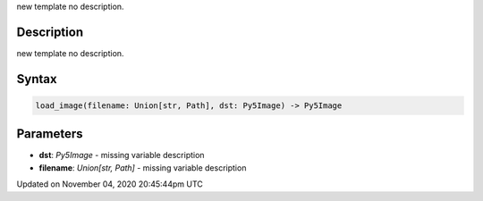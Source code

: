 .. title: load_image()
.. slug: sketch_load_image
.. date: 2020-11-04 20:45:44 UTC+00:00
.. tags:
.. category:
.. link:
.. description: py5 load_image() documentation
.. type: text

new template no description.

Description
===========

new template no description.

Syntax
======

.. code:: python

    load_image(filename: Union[str, Path], dst: Py5Image) -> Py5Image

Parameters
==========

* **dst**: `Py5Image` - missing variable description
* **filename**: `Union[str, Path]` - missing variable description


Updated on November 04, 2020 20:45:44pm UTC

